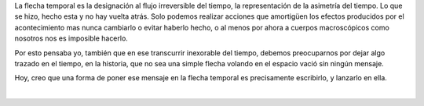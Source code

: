 .. title: La flecha temporal
.. slug: la-flecha-temporal
.. date: 2010-10-26 15:46:16 UTC-05:00
.. updated: 2020-03-29 19:30:00-05:00
.. tags: autoconversación, escritos, literatura, flecha temporal
.. category: cultura y entretenimiento/la flecha temporal
.. link:
.. description:
.. type: text
.. author: Edward Villegas-Pulgarin

La flecha temporal es la designación al flujo irreversible del tiempo,
la representación de la asimetría del tiempo. Lo que se hizo, hecho
esta y no hay vuelta atrás. Solo podemos realizar acciones que
amortigüen los efectos producidos por el acontecimiento mas nunca
cambiarlo o evitar haberlo hecho, o al menos por ahora a cuerpos
macroscópicos como nosotros nos es imposible hacerlo.

.. TEASER_END

Por esto pensaba yo, también que en ese transcurrir inexorable del
tiempo, debemos preocuparnos por dejar algo trazado en el tiempo, en la
historia, que no sea una simple flecha volando en el espacio vació sin
ningún mensaje.

Hoy, creo que una forma de poner ese mensaje en la flecha temporal es
precisamente escribirlo, y lanzarlo en ella.

|

.. youtube:: 1MuG08eKB3Q
   :align: center
